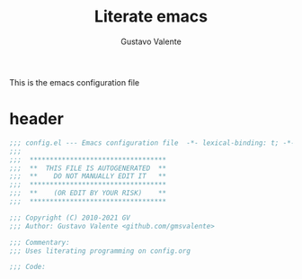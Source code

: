 #+TITLE: Literate emacs
#+AUTHOR: Gustavo Valente
#+EMAIL: gustavomsvalente@gmail.com

#+STARTUP: show2levels

This is the emacs configuration file

* header
#+begin_src emacs-lisp
  ;;; config.el --- Emacs configuration file  -*- lexical-binding: t; -*-
  ;;;
  ;;;  **********************************
  ;;;  **  THIS FILE IS AUTOGENERATED  **
  ;;;  **    DO NOT MANUALLY EDIT IT   **
  ;;;  **********************************
  ;;;  **    (OR EDIT BY YOUR RISK)    **
  ;;;  **********************************
  
  ;;; Copyright (C) 2010-2021 GV
  ;;; Author: Gustavo Valente <github.com/gmsvalente>

  ;;; Commentary:
  ;;; Uses literating programming on config.org

  ;;; Code:

#+end_src

